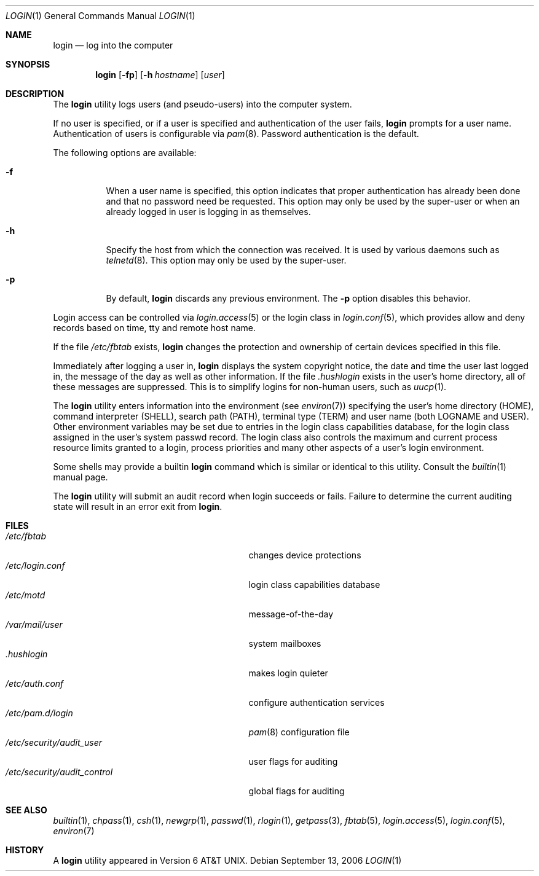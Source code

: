 .\" Copyright (c) 1980, 1990, 1993
.\"	The Regents of the University of California.  All rights reserved.
.\"
.\" Redistribution and use in source and binary forms, with or without
.\" modification, are permitted provided that the following conditions
.\" are met:
.\" 1. Redistributions of source code must retain the above copyright
.\"    notice, this list of conditions and the following disclaimer.
.\" 2. Redistributions in binary form must reproduce the above copyright
.\"    notice, this list of conditions and the following disclaimer in the
.\"    documentation and/or other materials provided with the distribution.
.\" 3. All advertising materials mentioning features or use of this software
.\"    must display the following acknowledgement:
.\"	This product includes software developed by the University of
.\"	California, Berkeley and its contributors.
.\" 4. Neither the name of the University nor the names of its contributors
.\"    may be used to endorse or promote products derived from this software
.\"    without specific prior written permission.
.\"
.\" THIS SOFTWARE IS PROVIDED BY THE REGENTS AND CONTRIBUTORS ``AS IS'' AND
.\" ANY EXPRESS OR IMPLIED WARRANTIES, INCLUDING, BUT NOT LIMITED TO, THE
.\" IMPLIED WARRANTIES OF MERCHANTABILITY AND FITNESS FOR A PARTICULAR PURPOSE
.\" ARE DISCLAIMED.  IN NO EVENT SHALL THE REGENTS OR CONTRIBUTORS BE LIABLE
.\" FOR ANY DIRECT, INDIRECT, INCIDENTAL, SPECIAL, EXEMPLARY, OR CONSEQUENTIAL
.\" DAMAGES (INCLUDING, BUT NOT LIMITED TO, PROCUREMENT OF SUBSTITUTE GOODS
.\" OR SERVICES; LOSS OF USE, DATA, OR PROFITS; OR BUSINESS INTERRUPTION)
.\" HOWEVER CAUSED AND ON ANY THEORY OF LIABILITY, WHETHER IN CONTRACT, STRICT
.\" LIABILITY, OR TORT (INCLUDING NEGLIGENCE OR OTHERWISE) ARISING IN ANY WAY
.\" OUT OF THE USE OF THIS SOFTWARE, EVEN IF ADVISED OF THE POSSIBILITY OF
.\" SUCH DAMAGE.
.\"
.\"	@(#)login.1	8.2 (Berkeley) 5/5/94
.\" $FreeBSD: src/usr.bin/login/login.1,v 1.33.2.1.4.1 2010/06/14 02:09:06 kensmith Exp $
.\"
.Dd September 13, 2006
.Dt LOGIN 1
.Os
.Sh NAME
.Nm login
.Nd log into the computer
.Sh SYNOPSIS
.Nm
.Op Fl fp
.Op Fl h Ar hostname
.Op Ar user
.Sh DESCRIPTION
The
.Nm
utility logs users (and pseudo-users) into the computer system.
.Pp
If no user is specified, or if a user is specified and authentication
of the user fails,
.Nm
prompts for a user name.
Authentication of users is configurable via
.Xr pam 8 .
Password authentication is the default.
.Pp
The following options are available:
.Bl -tag -width indent
.It Fl f
When a user name is specified, this option indicates that proper
authentication has already been done and that no password need be
requested.
This option may only be used by the super-user or when an already
logged in user is logging in as themselves.
.It Fl h
Specify the host from which the connection was received.
It is used by various daemons such as
.Xr telnetd 8 .
This option may only be used by the super-user.
.It Fl p
By default,
.Nm
discards any previous environment.
The
.Fl p
option disables this behavior.
.El
.Pp
Login access can be controlled via
.Xr login.access 5
or the login class in
.Xr login.conf 5 ,
which provides
allow and deny records based on time, tty and remote host name.
.Pp
If the file
.Pa /etc/fbtab
exists,
.Nm
changes the protection and ownership of certain devices specified in this
file.
.Pp
Immediately after logging a user in,
.Nm
displays the system copyright notice, the date and time the user last
logged in, the message of the day as well as other information.
If the file
.Pa .hushlogin
exists in the user's home directory, all of these messages are suppressed.
This is to simplify logins for non-human users, such as
.Xr uucp 1 .
.Pp
The
.Nm
utility enters information into the environment (see
.Xr environ 7 )
specifying the user's home directory (HOME), command interpreter (SHELL),
search path (PATH), terminal type (TERM) and user name (both LOGNAME and
USER).
Other environment variables may be set due to entries in the login
class capabilities database, for the login class assigned in the
user's system passwd record.
The login class also controls the maximum and current process resource
limits granted to a login, process priorities and many other aspects of
a user's login environment.
.Pp
Some shells may provide a builtin
.Nm
command which is similar or identical to this utility.
Consult the
.Xr builtin 1
manual page.
.Pp
The
.Nm
utility will submit an audit record when login succeeds or fails.
Failure to determine the current auditing state will
result in an error exit from
.Nm .
.Sh FILES
.Bl -tag -width ".Pa /etc/security/audit_control" -compact
.It Pa /etc/fbtab
changes device protections
.It Pa /etc/login.conf
login class capabilities database
.It Pa /etc/motd
message-of-the-day
.It Pa /var/mail/user
system mailboxes
.It Pa \&.hushlogin
makes login quieter
.It Pa /etc/auth.conf
configure authentication services
.It Pa /etc/pam.d/login
.Xr pam 8
configuration file
.It Pa /etc/security/audit_user
user flags for auditing
.It Pa /etc/security/audit_control
global flags for auditing
.El
.Sh SEE ALSO
.Xr builtin 1 ,
.Xr chpass 1 ,
.Xr csh 1 ,
.Xr newgrp 1 ,
.Xr passwd 1 ,
.Xr rlogin 1 ,
.Xr getpass 3 ,
.Xr fbtab 5 ,
.Xr login.access 5 ,
.Xr login.conf 5 ,
.Xr environ 7
.Sh HISTORY
A
.Nm
utility appeared in
.At v6 .
